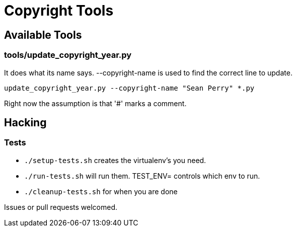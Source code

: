 = Copyright Tools

== Available Tools

=== tools/update_copyright_year.py
It does what its name says. --copyright-name is used to find the correct line to update.

    update_copyright_year.py --copyright-name "Sean Perry" *.py

Right now the assumption is that '#' marks a comment.

== Hacking

=== Tests
- ``./setup-tests.sh`` creates the virtualenv's you need.
- ``./run-tests.sh`` will run them. TEST_ENV= controls which env to run.
- ``./cleanup-tests.sh`` for when you are done

Issues or pull requests welcomed.
